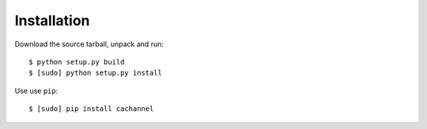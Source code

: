 Installation
============

Download the source tarball, unpack and run::

    $ python setup.py build
    $ [sudo] python setup.py install

Use use ``pip``::
    
    $ [sudo] pip install cachannel


